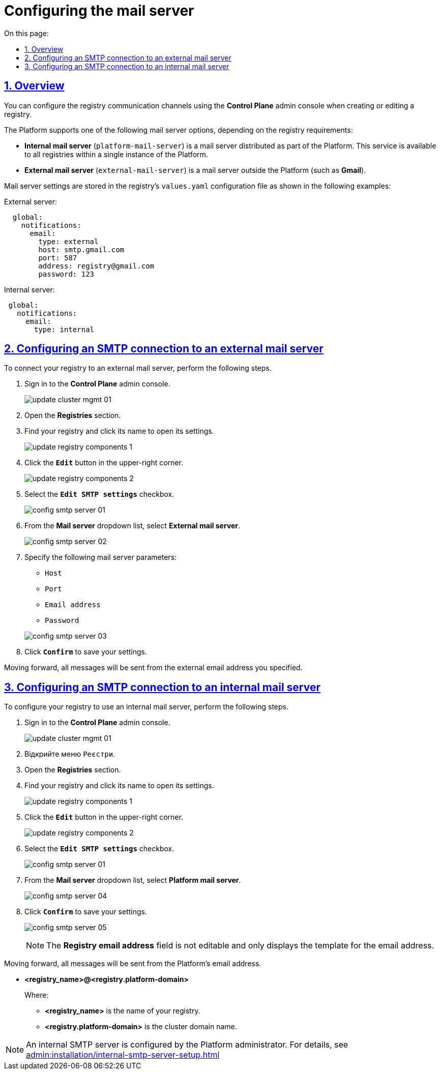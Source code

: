 :toc-title: On this page:
:toc: auto
:toclevels: 5
:experimental:
:sectnums:
:sectnumlevels: 5
:sectanchors:
:sectlinks:
:partnums:

//= Налаштування підключення до поштового сервера
= Configuring the mail server

//== Загальна інформація
== Overview

//Налаштування каналів зв'язку окремого реєстру реалізовано за допомогою розширення Адміністративного інтерфейсу управління платформою *Control Plane* на етапах створення та редагування реєстру.
You can configure the registry communication channels using the *Control Plane* admin console when creating or editing a registry.

//Наразі платформа підтримує одну з наступних опцій налаштувань поштового сервера в залежності від вимог реєстру:
The Platform supports one of the following mail server options, depending on the registry requirements:

//* _Внутрішній поштовий сервер (platform-mail-server)_ -- поштовий сервер, який розповсюджується у якості платформенного сервісу та доступний для використання усіма реєстрами одного екземпляру платформи.
* *Internal mail server* (`platform-mail-server`) is a mail server distributed as part of the Platform. This service is available to all registries within a single instance of the Platform.
+
//* _Зовнішній поштовий сервер (external-mail-server)_ -- зовнішній відносно платформи поштовий сервіс (Gmail, тощо).
* *External mail server* (`external-mail-server`) is a mail server outside the Platform (such as *Gmail*).

//Налаштування зберігаються у файлі `values.yaml` конфігурації реєстру відповідно до прикладів:
Mail server settings are stored in the registry's `values.yaml` configuration file as shown in the following examples:

.External server:
[source, yaml]
----
  global:
    notifications:
      email:
        type: external
        host: smtp.gmail.com
        port: 587
        address: registry@gmail.com
        password: 123
----

.Internal server:
[source, yaml]
----
 global:
   notifications:
     email:
       type: internal
----

//== Налаштування SMTP-підключення до зовнішнього поштового сервера
== Configuring an SMTP connection to an external mail server

//Щоб налаштувати використання зовнішнього поштового сервера для реєстру виконайте наступні кроки.
To connect your registry to an external mail server, perform the following steps.

//. Увійдіть до адміністративної панелі керування кластером та реєстрами *Control Plane*.
. Sign in to the *Control Plane* admin console.
+
image:admin:infrastructure/cluster-mgmt/update-cluster-mgmt-01.png[]
+
//. Відкрийте меню `Реєстри`.
. Open the *Registries* section.
//. Увійдіть до налаштувань реєстру.
. Find your registry and click its name to open its settings.
+
image:admin:infrastructure/update-registry-components/update-registry-components-1.png[]
+
//. У правому верхньому куті сторінки натисніть `Редагувати`.
. Click the *`Edit`* button in the upper-right corner.
+
image:admin:infrastructure/update-registry-components/update-registry-components-2.png[]
+
//. Оберіть прапорець `Редагувати налаштування SMTP`.
. Select the *`Edit SMTP settings`* checkbox.
+
image:registry-develop:registry-admin/config-smtp-server/config-smtp-server-01.png[]
+
//. Зі спадного списку _``Поштовий сервер``_ оберіть пункт `Зовнішній поштовий сервер`.
. From the *Mail server* dropdown list, select *External mail server*.
+
image:registry-develop:registry-admin/config-smtp-server/config-smtp-server-02.png[]
+
//. Вкажіть параметри налаштування зовнішнього поштового сервера:
. Specify the following mail server parameters:

* `Host`
* `Port`
* `Email address`
* `Password`

+
image:registry-develop:registry-admin/config-smtp-server/config-smtp-server-03.png[]
//. Натисніть `Підтвердити`, щоб зберегти налаштування.
. Click *`Confirm`* to save your settings.

//У подальшому відправлення всіх повідомлень буде виконуватись з вказаної зовнішньої поштової адреси.
Moving forward, all messages will be sent from the external email address you specified.

//== Налаштування SMTP-підключення до внутрішнього поштового сервера
== Configuring an SMTP connection to an internal mail server

//Щоб змінити налаштування реєстру на використання внутрішнього поштового сервера, виконайте наступні кроки.
To configure your registry to use an internal mail server, perform the following steps.

//. Увійдіть до адміністративної панелі керування кластером та реєстрами *Control Plane*.
. Sign in to the *Control Plane* admin console.
+
image:admin:infrastructure/cluster-mgmt/update-cluster-mgmt-01.png[]

. Відкрийте меню `Реєстри`.
. Open the *Registries* section.
//. Увійдіть до налаштувань реєстру.
. Find your registry and click its name to open its settings.
+
image:admin:infrastructure/update-registry-components/update-registry-components-1.png[]
+
//. У правому верхньому куті сторінки натисніть `Редагувати`.
. Click the *`Edit`* button in the upper-right corner.
+
image:admin:infrastructure/update-registry-components/update-registry-components-2.png[]
+
//. Оберіть прапорець `Редагувати налаштування SMTP`.
. Select the *`Edit SMTP settings`* checkbox.
+
image:registry-develop:registry-admin/config-smtp-server/config-smtp-server-01.png[]
+
//. Зі спадного списку _``Поштовий сервер``_ оберіть пункт `Платформенний поштовий сервер`.
. From the *Mail server* dropdown list, select *Platform mail server*.
+
image:registry-develop:registry-admin/config-smtp-server/config-smtp-server-04.png[]
+
//. Натисніть `Підтвердити`, щоб зберегти налаштування.
. Click *`Confirm`* to save your settings.
+
image:registry-develop:registry-admin/config-smtp-server/config-smtp-server-05.png[]
+
[NOTE]
====
//Поле `Поштова адреса реєстру` недоступне до редагування, наразі тільки показує шаблон, за яким буде створено ім'я поштової скриньки.
The *Registry email address* field is not editable and only displays the template for the email address.
====

//Надалі відправлення всіх повідомлень буде виконуватись з вказаної внутрішньої (платформенної) поштової адреси:
Moving forward, all messages will be sent from the Platform's email address.

* *<registry_name>@<registry.platform-domain>*
+
Where:
+
** *<registry_name>* is the name of your registry.

** *<registry.platform-domain>* is the cluster domain name.

[NOTE]
====
//Налаштування внутрішнього SMTP-сервера виконує адміністратор платформи. Детальну інформацію можна отримати за посиланням:
//* xref:admin:installation/internal-smtp-server-setup.adoc[]
An internal SMTP server is configured by the Platform administrator. For details, see xref:admin:installation/internal-smtp-server-setup.adoc[]
====